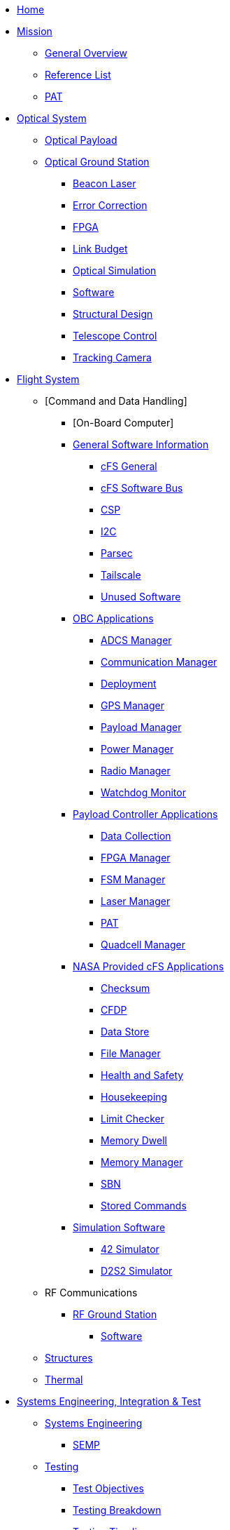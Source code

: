 * xref:index.adoc[Home]

* xref:general/index.adoc[Mission]
** xref:general/overview.adoc[General Overview]
** xref:general/reference_list.adoc[Reference List]
** xref:general/PAT.adoc[PAT]

* xref:optical-overview.adoc[Optical System]

** xref:payload/index.adoc[Optical Payload]
** xref:ground/optical-ground/index.adoc[Optical Ground Station]
*** xref:ground/optical-ground/beacon-laser.adoc[Beacon Laser]
*** xref:ground/optical-ground/error-correction.adoc[Error Correction]
*** xref:ground/optical-ground/ground-fpga.adoc[FPGA]
*** xref:ground/optical-ground/link-guide.adoc[Link Budget]
*** xref:ground/optical-ground/optical-simulation.adoc[Optical Simulation]
*** xref:ground/optical-ground/ogs-software.adoc[Software]
*** xref:ground/optical-ground/structural-design.adoc[Structural Design]
*** xref:ground/optical-ground/telescope-control.adoc[Telescope Control]
*** xref:ground/optical-ground/tracking-camera.adoc[Tracking Camera]

* xref:flight-overview.adoc[Flight System]
** [Command and Data Handling]
*** [On-Board Computer]
*** xref:avionics/fsw/index.adoc#_general_software_information[General Software Information]
**** xref:avionics/fsw/cFS-general.adoc[cFS General]
**** xref:avionics/fsw/cFS-sfotware-bus.adoc[cFS Software Bus]
**** xref:avionics/fsw/CSP.adoc[CSP]
**** xref:avionics/fsw/I2C.adoc[I2C]
**** xref:avionics/fsw/parsec.adoc[Parsec]
**** xref:avionics/fsw/tailscale.adoc[Tailscale]
**** xref:avionics/fsw/unused-software.adoc[Unused Software]
*** xref:avionics/fsw/index.adoc#_obc_applications[OBC Applications]
**** xref:avionics/fsw/ADCS-manager-app.adoc[ADCS Manager]
**** xref:avionics/fsw/communication-manager-app.adoc[Communication Manager]
**** xref:avionics/fsw/deployment-app.adoc[Deployment]
**** xref:avionics/fsw/GPS-manager-app.adoc[GPS Manager]
**** xref:avionics/fsw/payload-manager-app.adoc[Payload Manager]
**** xref:avionics/fsw/power-manager-app.adoc[Power Manager]
**** xref:avionics/fsw/radio-manager-app.adoc[Radio Manager]
**** xref:avionics/fsw/watchdog-monitor-app.adoc[Watchdog Monitor]
*** xref:avionics/fsw/index.adoc#_payload_controller_applications[Payload Controller Applications]
**** xref:avionics/fsw/data-collection-app.adoc[Data Collection]
**** xref:avionics/fsw/FPGA-manager-app.adoc[FPGA Manager]
**** xref:avionics/fsw/FSM-manager-app.adoc[FSM Manager]
**** xref:avionics/fsw/laser-manager.adoc[Laser Manager]
**** xref:avionics/fsw/PAT-app.adoc[PAT]
**** xref:avionics/fsw/quadcell-manager-app.adoc[Quadcell Manager]
*** xref:avionics/fsw/index.adoc#_nasa_provided_cfs_applications[NASA Provided cFS Applications]
**** xref:avionics/fsw/checksum-app.adoc[Checksum]
**** xref:avionics/fsw/CFDP-app.adoc[CFDP]
**** xref:avionics/fsw/data-store-app.adoc[Data Store]
**** xref:avionics/fsw/file-manager-app.adoc[File Manager]
**** xref:avionics/fsw/health-and-safety-app.adoc[Health and Safety]
**** xref:avionics/fsw/housekeeping-app.adoc[Housekeeping]
**** xref:avionics/fsw/limit-checker-app.adoc[Limit Checker]
**** xref:avionics/fsw/memory-dwell-app.adoc[Memory Dwell]
**** xref:avionics/fsw/memory-manager-app.adoc[Memory Manager]
**** xref:avionics/fsw/SBN-app.adoc[SBN]
**** xref:avionics/fsw/stored-commands-app.adoc[Stored Commands]
*** xref:avionics/fsw/index.adoc#_simulation_software[Simulation Software]
**** xref:avionics/fsw/42-simulator.adoc[42 Simulator]
**** xref:avionics/fsw/D2S2-simulator.adoc[D2S2 Simulator]
** RF Communications
*** xref:ground/rf-ground/index.adoc[RF Ground Station]
**** xref:ground/rf-ground/rfgs-software.adoc[Software]
** xref:structures/index.adoc[Structures]
** xref:thermal/index.adoc[Thermal]

* xref:systems/index.adoc[Systems Engineering, Integration & Test]
** xref:systems/Systems_Engineering/Introduction.adoc[Systems Engineering]
*** xref:systems/Systems_Engineering/SEMP.adoc[SEMP]
** xref:systems/Testing/Environmental_Testing.adoc[Testing]
*** xref:systems/Testing/Test_Objectives.adoc[Test Objectives]
*** xref:systems/Testing/Testing_Breakdown.adoc[Testing Breakdown]
*** xref:systems/Testing/Testing_Timeline.adoc[Testing Timeline]
* xref:outreach/index.adoc[Outreach]
* xref:funding/index.adoc[Funding]
